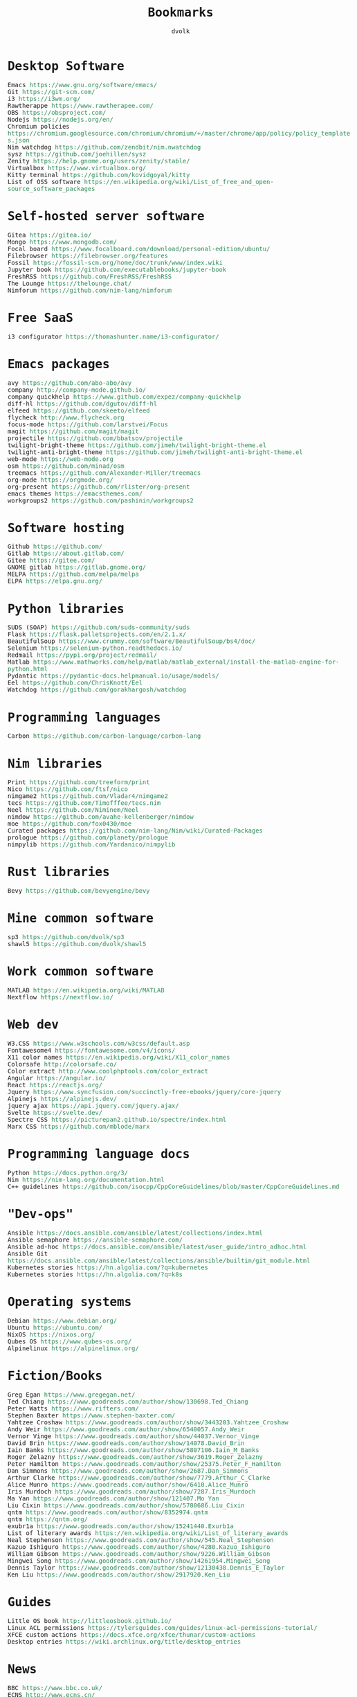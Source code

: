 #+TITLE: Bookmarks
#+AUTHOR: dvolk
#+HTML_HEAD: <style type="text/css">
#+HTML_HEAD:   a { text-decoration: none; color: seagreen; }
#+HTML_HEAD:   body { margin: auto; max-width: 800px; font-family: Jetbrains Mono Medium, monospace; padding-bottom: 50px; }
#+HTML_HEAD:   ul { padding: 0; margin: 0; list-style-type: none; }
#+HTML_HEAD: </style>
* Desktop Software
- Emacs https://www.gnu.org/software/emacs/
- Git https://git-scm.com/
- i3 https://i3wm.org/
- Rawtherappe https://www.rawtherapee.com/
- OBS https://obsproject.com/
- Nodejs https://nodejs.org/en/
- Chromium policies https://chromium.googlesource.com/chromium/chromium/+/master/chrome/app/policy/policy_templates.json
- Nim watchdog https://github.com/zendbit/nim.nwatchdog
- sysz https://github.com/joehillen/sysz
- Zenity https://help.gnome.org/users/zenity/stable/
- Virtualbox https://www.virtualbox.org/
- Kitty terminal https://github.com/kovidgoyal/kitty
- List of OSS software https://en.wikipedia.org/wiki/List_of_free_and_open-source_software_packages
* Self-hosted server software
- Gitea https://gitea.io/
- Mongo https://www.mongodb.com/
- Focal board https://www.focalboard.com/download/personal-edition/ubuntu/
- Filebrowser https://filebrowser.org/features
- Fossil https://fossil-scm.org/home/doc/trunk/www/index.wiki
- Jupyter book https://github.com/executablebooks/jupyter-book
- FreshRSS https://github.com/FreshRSS/FreshRSS
- The Lounge https://thelounge.chat/
- Nimforum https://github.com/nim-lang/nimforum
* Free SaaS
- i3 configurator https://thomashunter.name/i3-configurator/
* Emacs packages
- avy https://github.com/abo-abo/avy
- company http://company-mode.github.io/
- company quickhelp https://www.github.com/expez/company-quickhelp
- diff-hl https://github.com/dgutov/diff-hl
- elfeed  https://github.com/skeeto/elfeed
- flycheck http://www.flycheck.org
- focus-mode https://github.com/larstvei/Focus
- magit https://github.com/magit/magit
- projectile https://github.com/bbatsov/projectile
- twilight-bright-theme https://github.com/jimeh/twilight-bright-theme.el
- twilight-anti-bright-theme https://github.com/jimeh/twilight-anti-bright-theme.el
- web-mode https://web-mode.org
- osm https://github.com/minad/osm
- treemacs https://github.com/Alexander-Miller/treemacs
- org-mode https://orgmode.org/
- org-present https://github.com/rlister/org-present
- emacs themes https://emacsthemes.com/
- workgroups2 https://github.com/pashinin/workgroups2
* Software hosting
- Github https://github.com/
- Gitlab https://about.gitlab.com/
- Gitee https://gitee.com/
- GNOME gitlab https://gitlab.gnome.org/
- MELPA https://github.com/melpa/melpa
- ELPA https://elpa.gnu.org/
* Python libraries
- SUDS (SOAP) https://github.com/suds-community/suds
- Flask https://flask.palletsprojects.com/en/2.1.x/
- BeautifulSoup https://www.crummy.com/software/BeautifulSoup/bs4/doc/
- Selenium https://selenium-python.readthedocs.io/
- Redmail https://pypi.org/project/redmail/
- Matlab https://www.mathworks.com/help/matlab/matlab_external/install-the-matlab-engine-for-python.html
- Pydantic https://pydantic-docs.helpmanual.io/usage/models/
- Eel https://github.com/ChrisKnott/Eel
- Watchdog https://github.com/gorakhargosh/watchdog
* Programming languages
- Carbon https://github.com/carbon-language/carbon-lang
* Nim libraries
- Print https://github.com/treeform/print
- Nico https://github.com/ftsf/nico
- nimgame2 https://github.com/Vladar4/nimgame2
- tecs https://github.com/Timofffee/tecs.nim
- Neel https://github.com/Niminem/Neel
- nimdow https://github.com/avahe-kellenberger/nimdow
- moe https://github.com/fox0430/moe
- Curated packages https://github.com/nim-lang/Nim/wiki/Curated-Packages
- prologue https://github.com/planety/prologue
- nimpylib https://github.com/Yardanico/nimpylib
* Rust libraries
- Bevy https://github.com/bevyengine/bevy
* Mine common software
- sp3 https://github.com/dvolk/sp3
- shawl5 https://github.com/dvolk/shawl5
* Work common software
- MATLAB https://en.wikipedia.org/wiki/MATLAB
- Nextflow https://nextflow.io/
* Web dev
- W3.CSS https://www.w3schools.com/w3css/default.asp
- Fontawesome4 https://fontawesome.com/v4/icons/
- X11 color names https://en.wikipedia.org/wiki/X11_color_names
- Colorsafe http://colorsafe.co/
- Color extract http://www.coolphptools.com/color_extract
- Angular https://angular.io/
- React https://reactjs.org/
- Jquery https://www.syncfusion.com/succinctly-free-ebooks/jquery/core-jquery
- Alpinejs https://alpinejs.dev/
- jquery ajax https://api.jquery.com/jquery.ajax/
- Svelte https://svelte.dev/
- Spectre CSS https://picturepan2.github.io/spectre/index.html
- Marx CSS https://github.com/mblode/marx
* Programming language docs
- Python https://docs.python.org/3/
- Nim https://nim-lang.org/documentation.html
- C++ guidelines https://github.com/isocpp/CppCoreGuidelines/blob/master/CppCoreGuidelines.md
* "Dev-ops"
- Ansible https://docs.ansible.com/ansible/latest/collections/index.html
- Ansible semaphore https://ansible-semaphore.com/
- Ansible ad-hoc https://docs.ansible.com/ansible/latest/user_guide/intro_adhoc.html
- Ansible Git https://docs.ansible.com/ansible/latest/collections/ansible/builtin/git_module.html
- Kubernetes stories https://hn.algolia.com/?q=kubernetes
- Kubernetes stories https://hn.algolia.com/?q=k8s
* Operating systems
- Debian https://www.debian.org/
- Ubuntu https://ubuntu.com/
- NixOS https://nixos.org/
- Qubes OS https://www.qubes-os.org/
- Alpinelinux https://alpinelinux.org/
* Fiction/Books
- Greg Egan https://www.gregegan.net/
- Ted Chiang https://www.goodreads.com/author/show/130698.Ted_Chiang
- Peter Watts https://www.rifters.com/
- Stephen Baxter https://www.stephen-baxter.com/
- Yahtzee Croshaw https://www.goodreads.com/author/show/3443203.Yahtzee_Croshaw
- Andy Weir https://www.goodreads.com/author/show/6540057.Andy_Weir
- Vernor Vinge https://www.goodreads.com/author/show/44037.Vernor_Vinge
- David Brin https://www.goodreads.com/author/show/14078.David_Brin
- Iain Banks https://www.goodreads.com/author/show/5807106.Iain_M_Banks
- Roger Zelazny https://www.goodreads.com/author/show/3619.Roger_Zelazny
- Peter Hamilton https://www.goodreads.com/author/show/25375.Peter_F_Hamilton
- Dan Simmons https://www.goodreads.com/author/show/2687.Dan_Simmons
- Arthur Clarke https://www.goodreads.com/author/show/7779.Arthur_C_Clarke
- Alice Munro https://www.goodreads.com/author/show/6410.Alice_Munro
- Iris Murdoch https://www.goodreads.com/author/show/7287.Iris_Murdoch
- Ma Yan https://www.goodreads.com/author/show/121407.Mo_Yan
- Liu Cixin https://www.goodreads.com/author/show/5780686.Liu_Cixin
- qntm https://www.goodreads.com/author/show/8352974.qntm
- qntm https://qntm.org/
- exubr1a https://www.goodreads.com/author/show/15241440.Exurb1a
- List of literary awards https://en.wikipedia.org/wiki/List_of_literary_awards
- Neal Stephenson https://www.goodreads.com/author/show/545.Neal_Stephenson
- Kazuo Ishiguro https://www.goodreads.com/author/show/4280.Kazuo_Ishiguro
- William Gibson https://www.goodreads.com/author/show/9226.William_Gibson
- Mingwei Song https://www.goodreads.com/author/show/14261954.Mingwei_Song
- Dennis Taylor https://www.goodreads.com/author/show/12130438.Dennis_E_Taylor
- Ken Liu https://www.goodreads.com/author/show/2917920.Ken_Liu
* Guides
- Little OS book http://littleosbook.github.io/
- Linux ACL permissions https://tylersguides.com/guides/linux-acl-permissions-tutorial/
- XFCE custom actions https://docs.xfce.org/xfce/thunar/custom-actions
- Desktop entries https://wiki.archlinux.org/title/desktop_entries
* News
- BBC https://www.bbc.co.uk/
- ECNS http://www.ecns.cn/
- Pravda https://english.pravda.ru/
- Aljazeera https://www.aljazeera.com/
- LWN https://lwn.net/
- Container News https://container-news.com/
- Phoronix https://www.phoronix.com/
- Liliputing https://liliputing.com/
* User-submitted news sites
- Hacker News https://news.ycombinator.com/
- Metafilter https://www.metafilter.com/
- Planet Debian https://planet.debian.org/
- Lemmy https://lemmy.ml/
- Wikinews https://en.wikinews.org/wiki/Main_Page
- Planet Emacs https://planet.emacslife.com/
* Wasting time
- Wikipedia https://en.wikipedia.org/
- Stackoverflow https://stackoverflow.com/questions
- Worldbuilding stackoverflow https://worldbuilding.stackexchange.com/
- Wikihow https://www.wikihow.com/Main-Page
- Steam https://store.steampowered.com/
- No Tech Magazine https://www.notechmagazine.com/
- DatoRSS https://datorss.com/
- ISO 27001 https://www.iso.org/isoiec-27001-information-security.html
- Typelit https://www.typelit.io/
- Wiktionary https://en.wiktionary.org/wiki/Wiktionary:Main_Page
- GOG https://www.gog.com/
- Instructables https://www.instructables.com/Duck-Tape-Book-Binding-Cheepo-Delux/
- Wizard Zines https://questions.wizardzines.com/
* Hardware
- Lenovo https://www.lenovo.com/gb/en/
- Dell https://www.dell.com/en-uk
- Framework laptop https://frame.work/gb/en
- Ploopy https://ploopy.co/mouse/
- Pine64 https://www.pine64.org/pinephone/
* Hardware reviews
- GSMarena https://www.gsmarena.com/
- Notebookcheck https://www.notebookcheck.net/
* Games
- CataclysmDDA https://github.com/CleverRaven/Cataclysm-DDA
- OpenMW https://github.com/OpenMW/openmw
- Daggerfall Unity https://www.dfworkshop.net/
- Ashfall https://www.nexusmods.com/morrowind/mods/49057
- Zachtronics https://www.zachtronics.com/
- Tomorrow Corporation https://tomorrowcorporation.com/
* Oxford life
- IKEA https://www.ikea.com/gb/en/
- Oxford council https://www.oxford.gov.uk/
- Amazon UK https://www.amazon.co.uk/
- Ebay UK https://www.ebay.co.uk/
- Currys https://www.currys.co.uk/
- Jobs.ac.uk https://www.jobs.ac.uk/
- Rightmove https://www.rightmove.co.uk/
- Scan https://www.scan.co.uk/
- Counties of England https://en.wikipedia.org/wiki/Counties_of_England
- Oxford mail https://www.oxfordmail.co.uk/
- Aliexpress https://www.aliexpress.com/
- Gearbest https://www.gearbest.com/
- Taobao https://world.taobao.com/
- Ebuyer https://www.ebuyer.com/
* Oxford travel
- Oxford Key https://www.oxfordkey.co.uk/smart-card/
- ST1 bus https://www.oxfordbus.co.uk/services/THTR/ST1
- X32 bus https://www.oxfordbus.co.uk/services/THTR/X32
- Oxford Openstreetmap https://www.openstreetmap.org/#map=13/51.7543/-1.2293
- Oxford Google Maps https://www.google.com/maps/@51.7538573,-1.2259815,13z
* Memes
- Killed by Google https://killedbygoogle.com/
- Embrace, extend, extinguish https://en.m.wikipedia.org/wiki/Embrace,_extend,_and_extinguish
* Convert file to HTML
Open in emacs and export with org-html-export-to-html
